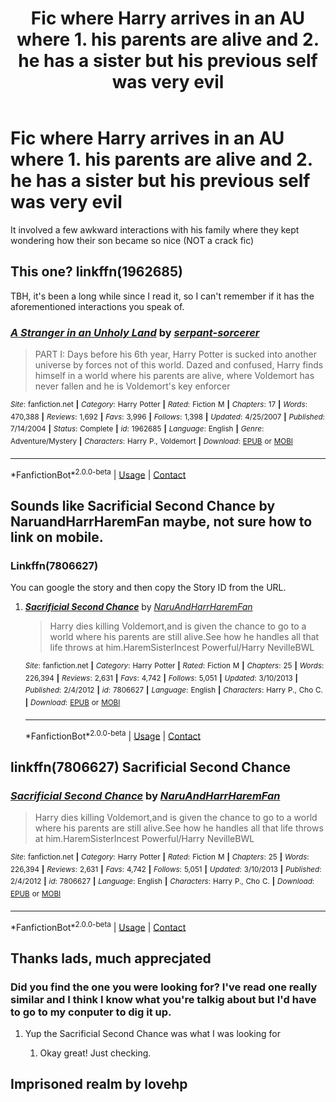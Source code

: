 #+TITLE: Fic where Harry arrives in an AU where 1. his parents are alive and 2. he has a sister but his previous self was very evil

* Fic where Harry arrives in an AU where 1. his parents are alive and 2. he has a sister but his previous self was very evil
:PROPERTIES:
:Author: pumpkinsouptroupe
:Score: 3
:DateUnix: 1522758643.0
:DateShort: 2018-Apr-03
:FlairText: Fic Search
:END:
It involved a few awkward interactions with his family where they kept wondering how their son became so nice (NOT a crack fic)


** This one? linkffn(1962685)

TBH, it's been a long while since I read it, so I can't remember if it has the aforementioned interactions you speak of.
:PROPERTIES:
:Author: wonky_faint
:Score: 8
:DateUnix: 1522759151.0
:DateShort: 2018-Apr-03
:END:

*** [[https://www.fanfiction.net/s/1962685/1/][*/A Stranger in an Unholy Land/*]] by [[https://www.fanfiction.net/u/606422/serpant-sorcerer][/serpant-sorcerer/]]

#+begin_quote
  PART I: Days before his 6th year, Harry Potter is sucked into another universe by forces not of this world. Dazed and confused, Harry finds himself in a world where his parents are alive, where Voldemort has never fallen and he is Voldemort's key enforcer
#+end_quote

^{/Site/:} ^{fanfiction.net} ^{*|*} ^{/Category/:} ^{Harry} ^{Potter} ^{*|*} ^{/Rated/:} ^{Fiction} ^{M} ^{*|*} ^{/Chapters/:} ^{17} ^{*|*} ^{/Words/:} ^{470,388} ^{*|*} ^{/Reviews/:} ^{1,692} ^{*|*} ^{/Favs/:} ^{3,996} ^{*|*} ^{/Follows/:} ^{1,398} ^{*|*} ^{/Updated/:} ^{4/25/2007} ^{*|*} ^{/Published/:} ^{7/14/2004} ^{*|*} ^{/Status/:} ^{Complete} ^{*|*} ^{/id/:} ^{1962685} ^{*|*} ^{/Language/:} ^{English} ^{*|*} ^{/Genre/:} ^{Adventure/Mystery} ^{*|*} ^{/Characters/:} ^{Harry} ^{P.,} ^{Voldemort} ^{*|*} ^{/Download/:} ^{[[http://www.ff2ebook.com/old/ffn-bot/index.php?id=1962685&source=ff&filetype=epub][EPUB]]} ^{or} ^{[[http://www.ff2ebook.com/old/ffn-bot/index.php?id=1962685&source=ff&filetype=mobi][MOBI]]}

--------------

*FanfictionBot*^{2.0.0-beta} | [[https://github.com/tusing/reddit-ffn-bot/wiki/Usage][Usage]] | [[https://www.reddit.com/message/compose?to=tusing][Contact]]
:PROPERTIES:
:Author: FanfictionBot
:Score: 3
:DateUnix: 1522759200.0
:DateShort: 2018-Apr-03
:END:


** Sounds like Sacrificial Second Chance by NaruandHarrHaremFan maybe, not sure how to link on mobile.
:PROPERTIES:
:Author: DoctorImagine
:Score: 7
:DateUnix: 1522759484.0
:DateShort: 2018-Apr-03
:END:

*** Linkffn(7806627)

You can google the story and then copy the Story ID from the URL.
:PROPERTIES:
:Author: Hellstrike
:Score: 1
:DateUnix: 1522771135.0
:DateShort: 2018-Apr-03
:END:

**** [[https://www.fanfiction.net/s/7806627/1/][*/Sacrificial Second Chance/*]] by [[https://www.fanfiction.net/u/3486074/NaruAndHarrHaremFan][/NaruAndHarrHaremFan/]]

#+begin_quote
  Harry dies killing Voldemort,and is given the chance to go to a world where his parents are still alive.See how he handles all that life throws at him.HaremSisterIncest Powerful/Harry NevilleBWL
#+end_quote

^{/Site/:} ^{fanfiction.net} ^{*|*} ^{/Category/:} ^{Harry} ^{Potter} ^{*|*} ^{/Rated/:} ^{Fiction} ^{M} ^{*|*} ^{/Chapters/:} ^{25} ^{*|*} ^{/Words/:} ^{226,394} ^{*|*} ^{/Reviews/:} ^{2,631} ^{*|*} ^{/Favs/:} ^{4,742} ^{*|*} ^{/Follows/:} ^{5,051} ^{*|*} ^{/Updated/:} ^{3/10/2013} ^{*|*} ^{/Published/:} ^{2/4/2012} ^{*|*} ^{/id/:} ^{7806627} ^{*|*} ^{/Language/:} ^{English} ^{*|*} ^{/Characters/:} ^{Harry} ^{P.,} ^{Cho} ^{C.} ^{*|*} ^{/Download/:} ^{[[http://www.ff2ebook.com/old/ffn-bot/index.php?id=7806627&source=ff&filetype=epub][EPUB]]} ^{or} ^{[[http://www.ff2ebook.com/old/ffn-bot/index.php?id=7806627&source=ff&filetype=mobi][MOBI]]}

--------------

*FanfictionBot*^{2.0.0-beta} | [[https://github.com/tusing/reddit-ffn-bot/wiki/Usage][Usage]] | [[https://www.reddit.com/message/compose?to=tusing][Contact]]
:PROPERTIES:
:Author: FanfictionBot
:Score: 2
:DateUnix: 1522771174.0
:DateShort: 2018-Apr-03
:END:


** linkffn(7806627) Sacrificial Second Chance
:PROPERTIES:
:Author: MayorMcCheezy
:Score: 3
:DateUnix: 1522760906.0
:DateShort: 2018-Apr-03
:END:

*** [[https://www.fanfiction.net/s/7806627/1/][*/Sacrificial Second Chance/*]] by [[https://www.fanfiction.net/u/3486074/NaruAndHarrHaremFan][/NaruAndHarrHaremFan/]]

#+begin_quote
  Harry dies killing Voldemort,and is given the chance to go to a world where his parents are still alive.See how he handles all that life throws at him.HaremSisterIncest Powerful/Harry NevilleBWL
#+end_quote

^{/Site/:} ^{fanfiction.net} ^{*|*} ^{/Category/:} ^{Harry} ^{Potter} ^{*|*} ^{/Rated/:} ^{Fiction} ^{M} ^{*|*} ^{/Chapters/:} ^{25} ^{*|*} ^{/Words/:} ^{226,394} ^{*|*} ^{/Reviews/:} ^{2,631} ^{*|*} ^{/Favs/:} ^{4,742} ^{*|*} ^{/Follows/:} ^{5,051} ^{*|*} ^{/Updated/:} ^{3/10/2013} ^{*|*} ^{/Published/:} ^{2/4/2012} ^{*|*} ^{/id/:} ^{7806627} ^{*|*} ^{/Language/:} ^{English} ^{*|*} ^{/Characters/:} ^{Harry} ^{P.,} ^{Cho} ^{C.} ^{*|*} ^{/Download/:} ^{[[http://www.ff2ebook.com/old/ffn-bot/index.php?id=7806627&source=ff&filetype=epub][EPUB]]} ^{or} ^{[[http://www.ff2ebook.com/old/ffn-bot/index.php?id=7806627&source=ff&filetype=mobi][MOBI]]}

--------------

*FanfictionBot*^{2.0.0-beta} | [[https://github.com/tusing/reddit-ffn-bot/wiki/Usage][Usage]] | [[https://www.reddit.com/message/compose?to=tusing][Contact]]
:PROPERTIES:
:Author: FanfictionBot
:Score: 2
:DateUnix: 1522760916.0
:DateShort: 2018-Apr-03
:END:


** Thanks lads, much apprecjated
:PROPERTIES:
:Author: pumpkinsouptroupe
:Score: 3
:DateUnix: 1522760989.0
:DateShort: 2018-Apr-03
:END:

*** Did you find the one you were looking for? I've read one really similar and I think I know what you're talkig about but I'd have to go to my conputer to dig it up.
:PROPERTIES:
:Author: the-phony-pony
:Score: 3
:DateUnix: 1522762057.0
:DateShort: 2018-Apr-03
:END:

**** Yup the Sacrificial Second Chance was what I was looking for
:PROPERTIES:
:Author: pumpkinsouptroupe
:Score: 2
:DateUnix: 1522762116.0
:DateShort: 2018-Apr-03
:END:

***** Okay great! Just checking.
:PROPERTIES:
:Author: the-phony-pony
:Score: 1
:DateUnix: 1522762165.0
:DateShort: 2018-Apr-03
:END:


** Imprisoned realm by lovehp
:PROPERTIES:
:Author: evanjk1122
:Score: 2
:DateUnix: 1522759012.0
:DateShort: 2018-Apr-03
:END:
